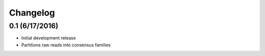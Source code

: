 Changelog
=========

0.1 (6/17/2016)
---------------
- Initial development release
- Partitions raw reads into consensus families

